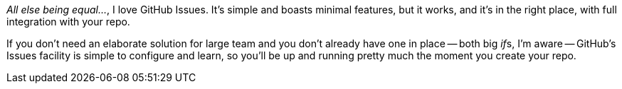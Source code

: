 _All else being equal…_, I love GitHub Issues. It's simple and boasts minimal features, but it works, and it's in the right place, with full integration with your repo.

If you don't need an elaborate solution for large team and you don't already have one in place -- both big __if__s, I'm aware -- GitHub's Issues facility is simple to configure and learn, so you'll be up and running pretty much the moment you create your repo.

